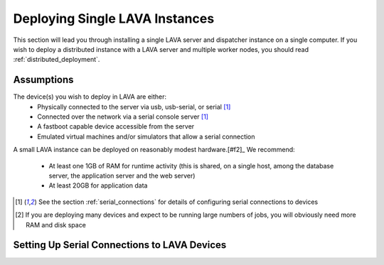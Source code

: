 .. _single_deployment:

Deploying Single LAVA Instances
*******************************

This section will lead you through installing a single LAVA server and
dispatcher instance on a single computer. If you wish to deploy a
distributed instance with a LAVA server and multiple worker nodes, you
should read :ref:`distributed_deployment`.


Assumptions
===========

The device(s) you wish to deploy in LAVA are either:
   * Physically connected to the server via usb, usb-serial, or serial
     [#f1]_
   * Connected over the network via a serial console server [#f1]_
   * A fastboot capable device accessible from the server
   * Emulated virtual machines and/or simulators that allow a serial connection

A small LAVA instance can be deployed on reasonably modest hardware.[#f2]_ We
recommend:
   * At least one 1GB of RAM for runtime activity (this is shared, on a single host, among the database server, the application server and the web server)
   * At least 20GB for application data


.. [#f1] See the section :ref:`serial_connections` for details of
         configuring serial connections to devices

.. [#f2] If you are deploying many devices and expect to be running large
         numbers of jobs, you will obviously need more RAM and disk space

.. _serial_connections:

Setting Up Serial Connections to LAVA Devices
=============================================

